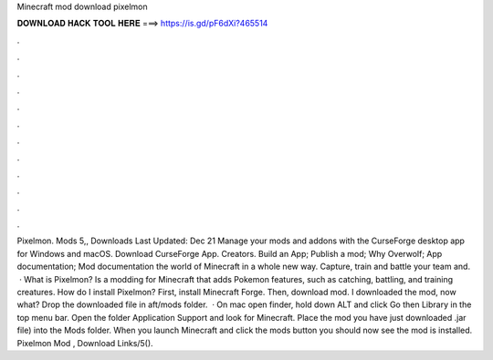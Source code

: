 Minecraft mod download pixelmon

𝐃𝐎𝐖𝐍𝐋𝐎𝐀𝐃 𝐇𝐀𝐂𝐊 𝐓𝐎𝐎𝐋 𝐇𝐄𝐑𝐄 ===> https://is.gd/pF6dXi?465514

.

.

.

.

.

.

.

.

.

.

.

.

Pixelmon. Mods 5,, Downloads Last Updated: Dec 21 Manage your mods and addons with the CurseForge desktop app for Windows and macOS. Download CurseForge App. Creators. Build an App; Publish a mod; Why Overwolf; App documentation; Mod documentation the world of Minecraft in a whole new way. Capture, train and battle your team and.  · What is Pixelmon? Is a modding for Minecraft that adds Pokemon features, such as catching, battling, and training creatures. How do I install Pixelmon? First, install Minecraft Forge. Then, download mod. I downloaded the mod, now what? Drop the downloaded file in aft/mods folder.  · On mac open finder, hold down ALT and click Go then Library in the top menu bar. Open the folder Application Support and look for Minecraft. Place the mod you have just downloaded .jar file) into the Mods folder. When you launch Minecraft and click the mods button you should now see the mod is installed. Pixelmon Mod , Download Links/5().
